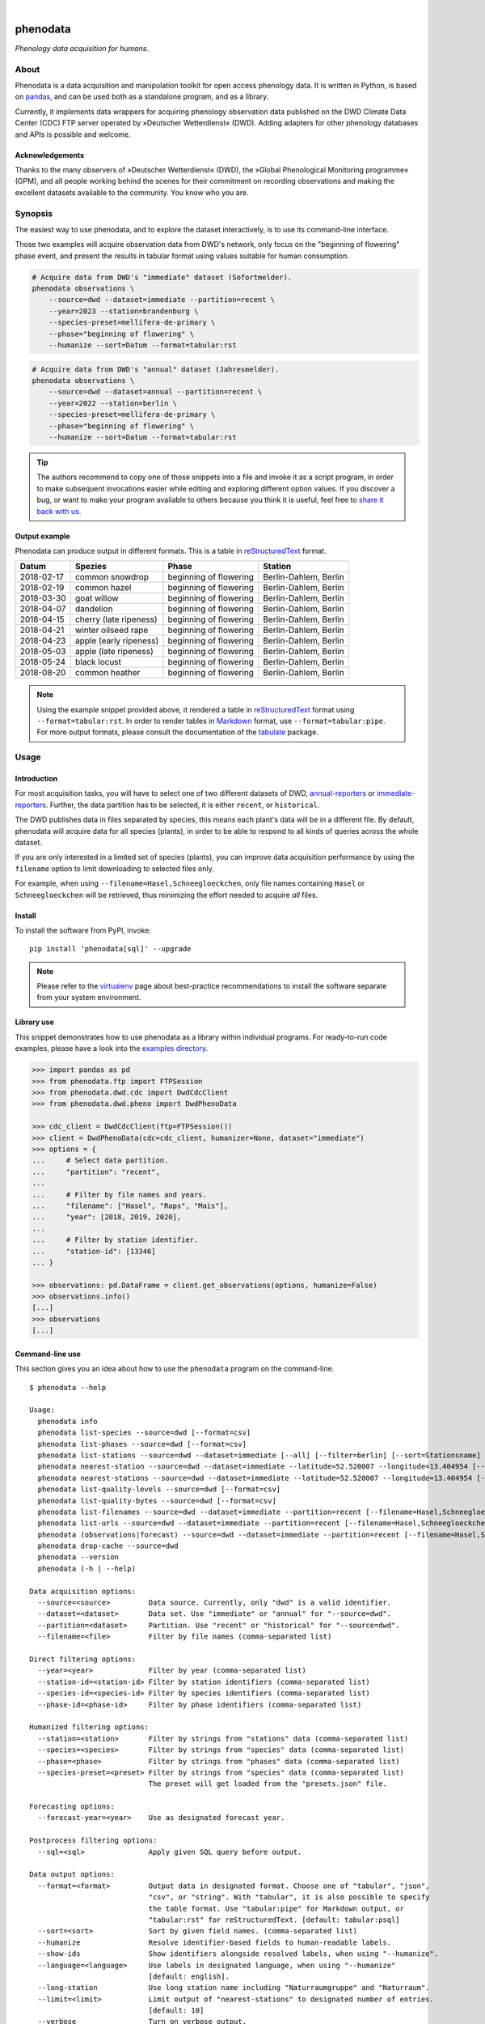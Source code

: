 .. image:: https://github.com/earthobservations/phenodata/actions/workflows/tests.yml/badge.svg
    :target: https://github.com/earthobservations/phenodata/actions?workflow=Tests
    :alt: CI outcome

.. image:: https://readthedocs.org/projects/phenodata/badge/
    :target: https://phenodata.readthedocs.io/
    :alt: Documentation build status

.. image:: https://codecov.io/gh/earthobservations/phenodata/branch/main/graph/badge.svg
    :target: https://codecov.io/gh/earthobservations/phenodata
    :alt: Test suite code coverage

.. image:: https://static.pepy.tech/badge/phenodata/month
    :target: https://pepy.tech/project/phenodata

.. image:: https://img.shields.io/pypi/pyversions/phenodata.svg
    :target: https://pypi.org/project/phenodata/

.. image:: https://img.shields.io/pypi/v/phenodata.svg
    :target: https://pypi.org/project/phenodata/

.. image:: https://img.shields.io/pypi/l/phenodata.svg
    :target: https://pypi.org/project/phenodata/

|

#########
phenodata
#########

*Phenology data acquisition for humans.*


*****
About
*****

Phenodata is a data acquisition and manipulation toolkit for open access
phenology data. It is written in Python, is based on `pandas`_, and can be
used both as a standalone program, and as a library.

Currently, it implements data wrappers for acquiring phenology observation
data published on the DWD Climate Data Center (CDC) FTP server operated by
»Deutscher Wetterdienst« (DWD). Adding adapters for other phenology databases
and APIs is possible and welcome.

Acknowledgements
================

Thanks to the many observers of »Deutscher Wetterdienst« (DWD), the »Global
Phenological Monitoring programme« (GPM), and all people working behind the
scenes for their commitment on recording observations and making the excellent
datasets available to the community. You know who you are.


********
Synopsis
********

The easiest way to use phenodata, and to explore the dataset interactively,
is to use its command-line interface.

Those two examples will acquire observation data from DWD's network, only focus
on the "beginning of flowering" phase event, and present the results in tabular
format using values suitable for human consumption.

.. code-block:: bash

    # Acquire data from DWD's "immediate" dataset (Sofortmelder).
    phenodata observations \
        --source=dwd --dataset=immediate --partition=recent \
        --year=2023 --station=brandenburg \
        --species-preset=mellifera-de-primary \
        --phase="beginning of flowering" \
        --humanize --sort=Datum --format=tabular:rst

.. code-block:: bash

    # Acquire data from DWD's "annual" dataset (Jahresmelder).
    phenodata observations \
        --source=dwd --dataset=annual --partition=recent \
        --year=2022 --station=berlin \
        --species-preset=mellifera-de-primary \
        --phase="beginning of flowering" \
        --humanize --sort=Datum --format=tabular:rst

.. tip::

    The authors recommend to copy one of those snippets into a file and invoke it
    as a script program, in order to make subsequent invocations easier while
    editing and exploring different option values. If you discover a bug, or want
    to make your program available to others because you think it is useful, feel
    free to `share it back with us`_.

Output example
==============

Phenodata can produce output in different formats. This is a table in
`reStructuredText`_ format.

==========  ======================  ======================  =====================
Datum       Spezies                 Phase                   Station
==========  ======================  ======================  =====================
2018-02-17  common snowdrop         beginning of flowering  Berlin-Dahlem, Berlin
2018-02-19  common hazel            beginning of flowering  Berlin-Dahlem, Berlin
2018-03-30  goat willow             beginning of flowering  Berlin-Dahlem, Berlin
2018-04-07  dandelion               beginning of flowering  Berlin-Dahlem, Berlin
2018-04-15  cherry (late ripeness)  beginning of flowering  Berlin-Dahlem, Berlin
2018-04-21  winter oilseed rape     beginning of flowering  Berlin-Dahlem, Berlin
2018-04-23  apple (early ripeness)  beginning of flowering  Berlin-Dahlem, Berlin
2018-05-03  apple (late ripeness)   beginning of flowering  Berlin-Dahlem, Berlin
2018-05-24  black locust            beginning of flowering  Berlin-Dahlem, Berlin
2018-08-20  common heather          beginning of flowering  Berlin-Dahlem, Berlin
==========  ======================  ======================  =====================

.. note::

    Using the example snippet provided above, it rendered a table in `reStructuredText`_
    format using ``--format=tabular:rst``. In order to render tables in `Markdown`_ format,
    use ``--format=tabular:pipe``. For more output formats, please consult the documentation
    of the `tabulate`_  package.


*****
Usage
*****

Introduction
============

For most acquisition tasks, you will have to select one of two different
datasets of DWD, `annual-reporters`_ or `immediate-reporters`_. Further, the
data partition has to be selected, it is either ``recent``, or ``historical``.

The DWD publishes data in files separated by species, this means each plant's
data will be in a different file. By default, phenodata will acquire data for
all species (plants), in order to be able to respond to all kinds of queries
across the whole dataset.

If you are only interested in a limited set of species (plants), you can
improve data acquisition performance by using the ``filename`` option to limit
downloading to selected files only.

For example, when using ``--filename=Hasel,Schneegloeckchen``, only file names
containing ``Hasel`` or ``Schneegloeckchen`` will be retrieved, thus minimizing
the effort needed to acquire *all* files.

Install
=======

To install the software from PyPI, invoke::

    pip install 'phenodata[sql]' --upgrade

.. note::

    Please refer to the `virtualenv`_ page about best-practice recommendations to
    install the software separate from your system environment.

Library use
===========

This snippet demonstrates how to use phenodata as a library within individual
programs. For ready-to-run code examples, please have a look into the `examples
directory`_.

.. hidden

    .. code-block:: python

        >>> import os
        >>> import pytest
        >>> if "GITHUB_ACTION" in os.environ:
        ...     pytest.skip(msg="pytest-doctest-ellipsis-markers does not work on CI/GHA. Works on macOS though.", allow_module_level=True)

.. code-block:: python

    >>> import pandas as pd
    >>> from phenodata.ftp import FTPSession
    >>> from phenodata.dwd.cdc import DwdCdcClient
    >>> from phenodata.dwd.pheno import DwdPhenoData

    >>> cdc_client = DwdCdcClient(ftp=FTPSession())
    >>> client = DwdPhenoData(cdc=cdc_client, humanizer=None, dataset="immediate")
    >>> options = {
    ...     # Select data partition.
    ...     "partition": "recent",
    ...
    ...     # Filter by file names and years.
    ...     "filename": ["Hasel", "Raps", "Mais"],
    ...     "year": [2018, 2019, 2020],
    ...
    ...     # Filter by station identifier.
    ...     "station-id": [13346]
    ... }

    >>> observations: pd.DataFrame = client.get_observations(options, humanize=False)
    >>> observations.info()
    [...]
    >>> observations
    [...]


Command-line use
================

This section gives you an idea about how to use the ``phenodata`` program on
the command-line.

::

    $ phenodata --help

    Usage:
      phenodata info
      phenodata list-species --source=dwd [--format=csv]
      phenodata list-phases --source=dwd [--format=csv]
      phenodata list-stations --source=dwd --dataset=immediate [--all] [--filter=berlin] [--sort=Stationsname] [--format=csv]
      phenodata nearest-station --source=dwd --dataset=immediate --latitude=52.520007 --longitude=13.404954 [--format=csv]
      phenodata nearest-stations --source=dwd --dataset=immediate --latitude=52.520007 --longitude=13.404954 [--all] [--limit=10] [--format=csv]
      phenodata list-quality-levels --source=dwd [--format=csv]
      phenodata list-quality-bytes --source=dwd [--format=csv]
      phenodata list-filenames --source=dwd --dataset=immediate --partition=recent [--filename=Hasel,Schneegloeckchen] [--year=2017]
      phenodata list-urls --source=dwd --dataset=immediate --partition=recent [--filename=Hasel,Schneegloeckchen] [--year=2017]
      phenodata (observations|forecast) --source=dwd --dataset=immediate --partition=recent [--filename=Hasel,Schneegloeckchen] [--station-id=164,717] [--species-id=113,127] [--phase-id=5] [--quality-level=10] [--quality-byte=1,2,3] [--station=berlin,brandenburg] [--species=hazel,snowdrop] [--species-preset=mellifera-de-primary] [--phase=flowering] [--quality=ROUTKLI] [--year=2017] [--forecast-year=2021] [--humanize] [--show-ids] [--language=german] [--long-station] [--sort=Datum] [--sql=sql] [--format=csv] [--verbose]
      phenodata drop-cache --source=dwd
      phenodata --version
      phenodata (-h | --help)

    Data acquisition options:
      --source=<source>         Data source. Currently, only "dwd" is a valid identifier.
      --dataset=<dataset>       Data set. Use "immediate" or "annual" for "--source=dwd".
      --partition=<dataset>     Partition. Use "recent" or "historical" for "--source=dwd".
      --filename=<file>         Filter by file names (comma-separated list)

    Direct filtering options:
      --year=<year>             Filter by year (comma-separated list)
      --station-id=<station-id> Filter by station identifiers (comma-separated list)
      --species-id=<species-id> Filter by species identifiers (comma-separated list)
      --phase-id=<phase-id>     Filter by phase identifiers (comma-separated list)

    Humanized filtering options:
      --station=<station>       Filter by strings from "stations" data (comma-separated list)
      --species=<species>       Filter by strings from "species" data (comma-separated list)
      --phase=<phase>           Filter by strings from "phases" data (comma-separated list)
      --species-preset=<preset> Filter by strings from "species" data (comma-separated list)
                                The preset will get loaded from the "presets.json" file.

    Forecasting options:
      --forecast-year=<year>    Use as designated forecast year.

    Postprocess filtering options:
      --sql=<sql>               Apply given SQL query before output.

    Data output options:
      --format=<format>         Output data in designated format. Choose one of "tabular", "json",
                                "csv", or "string". With "tabular", it is also possible to specify
                                the table format. Use "tabular:pipe" for Markdown output, or
                                "tabular:rst" for reStructuredText. [default: tabular:psql]
      --sort=<sort>             Sort by given field names. (comma-separated list)
      --humanize                Resolve identifier-based fields to human-readable labels.
      --show-ids                Show identifiers alongside resolved labels, when using "--humanize".
      --language=<language>     Use labels in designated language, when using "--humanize"
                                [default: english].
      --long-station            Use long station name including "Naturraumgruppe" and "Naturraum".
      --limit=<limit>           Limit output of "nearest-stations" to designated number of entries.
                                [default: 10]
      --verbose                 Turn on verbose output.


********
Examples
********

The best way to explore phenodata is by running a few example invocations.

- The "Metadata" section will walk you through different commands which can be
  used to inquire information about monitoring stations/sites, and to list
  the actual files which will be acquired, in order to learn about data lineage.

- The "Observations" section will demonstrate command examples to acquire,
  process, and format actual observation data.


Metadata
========

Display list of species, with their German, English, and Latin names::

    phenodata list-species --source=dwd

Display list of phases, with their German and English names::

    phenodata list-phases --source=dwd

List of all reporting/monitoring stations::

    phenodata list-stations --source=dwd --dataset=immediate

List of stations, with filtering::

    phenodata list-stations --source=dwd --dataset=annual --filter="Fränkische Alb"

Display nearest station for given position::

    phenodata nearest-station --source=dwd --dataset=immediate \
        --latitude=52.520007 --longitude=13.404954

Display 20 nearest stations for given position::

    phenodata nearest-stations \
        --source=dwd --dataset=immediate \
        --latitude=52.520007 --longitude=13.404954 --limit=20

List of file names of recent observations by the annual reporters::

    phenodata list-filenames \
        --source=dwd --dataset=annual --partition=recent

Same as above, but with filtering by file name::

    phenodata list-filenames \
        --source=dwd --dataset=annual --partition=recent \
        --filename=Hasel,Kornelkirsche,Loewenzahn,Schneegloeckchen

List full URLs instead of only file names::

    phenodata list-urls \
        --source=dwd --dataset=annual --partition=recent \
        --filename=Hasel,Kornelkirsche,Loewenzahn,Schneegloeckchen


Observations
============

Basic
-----

Observations of hazel and snowdrop, using filename-based filtering at data acquisition time::

    phenodata observations \
        --source=dwd --dataset=annual --partition=recent \
        --filename=Hasel,Schneegloeckchen

Observations of hazel and snowdrop (dito), but for specific station identifiers::

    phenodata observations \
        --source=dwd --dataset=annual --partition=recent \
        --filename=Hasel,Schneegloeckchen --station-id=7521,7532

All observations for specific station identifiers and specific years::

    phenodata observations \
        --source=dwd --dataset=annual --partition=recent \
        --station-id=7521,7532 --year=2020,2021

All observations for specific station and species identifiers::

    phenodata observations \
        --source=dwd --dataset=annual --partition=recent \
        --station-id=7521,7532 --species-id=113,127

All observations marked as invalid::

    phenodata list-quality-bytes --source=dwd
    phenodata observations \
        --source=dwd --dataset=annual --partition=recent \
        --quality-byte=5,6,7,8


Humanized output
----------------

The option ``--humanize`` will improve textual output by resolving identifier
fields to appropriate human-readable text labels.

Observations for species "hazel", "snowdrop", "apple" and "pear" at station
"Berlin-Dahlem", output texts in the German language, if possible::

    phenodata observations \
        --source=dwd --dataset=annual --partition=recent \
        --filename=Hasel,Schneegloeckchen,Apfel,Birne \
        --station-id=12132 \
        --humanize \
        --language=german


Humanized search
----------------

When using the ``--humanize`` option, you can use the non-identifier-based
filtering options ``--station``, ``--species``, and ``--phase``, to use
human-readable text labels for filtering instead of numeric identifiers.

Query observations by using real-world location names::

    phenodata observations \
        --source=dwd --dataset=annual --partition=recent \
        --filename=Hasel,Schneegloeckchen \
        --station=berlin,brandenburg \
        --humanize --sort=Datum

Query observations near Munich with species names "hazel" and "snowdrop" in specific year::

    phenodata observations \
        --source=dwd --dataset=annual --partition=recent \
        --station=münchen \
        --species=hazel,snowdrop \
        --year=2022 \
        --humanize --sort=Datum

Now, let's query for any "flowering" observations. There will be ``beginning
of flowering``, ``general flowering``, and ``end of flowering``::

    phenodata observations \
        --source=dwd --dataset=annual --partition=recent \
        --station=münchen \
        --phase=flowering \
        --year=2022 \
        --humanize --sort=Datum

Same observations as before but with ``ROUTKLI`` quality marker::

    phenodata observations \
        --source=dwd --dataset=annual --partition=recent \
        --station=münchen \
        --phase=flowering \
        --quality="nicht beanstandet" \
        --year=2022 \
        --humanize --sort=Datum

Now, let's inquire those field values which have seen corrections instead
(``Feldwert korrigiert``)::

    phenodata observations \
        --source=dwd --dataset=annual --partition=recent \
        --station=münchen \
        --phase=flowering \
        --quality=korrigiert \
        --year=2022 \
        --humanize --sort=Datum


Filtering with presets
----------------------

When using the ``--humanize`` option, you can use also define shortcuts for
lists of species by name. For example, the ``mellifera-de-primary`` preset is
defined within the `presets.json`_ file like::

    Hasel, Schneeglöckchen, Sal-Weide, Löwenzahn, Süßkirsche, Apfel, Winterraps, Robinie, Winter-Linde, Heidekraut

Then, you can use the option ``--species-preset=mellifera-de-primary`` instead
of the ``--species`` option for filtering only those specified species.

This example lists all "beginning of flowering" observations for the specified
years in Köln, only for the named list of species ``mellifera-de-primary``.
The result will be sorted by species and date, and human-readable labels will
be displayed in German, when possible::

    phenodata observations \
        --source=dwd --dataset=annual --partition=recent \
        --phase="beginning of flowering" \
        --year=2021,2022,2023 \
        --station=köln \
        --species-preset=mellifera-de-primary \
        --humanize --language=german --sort=Spezies,Datum

.. note::

    Contributions are welcome to introduce other groups of species which fit
    into different phenology domains or use-case categories.


*******************
Project information
*******************

Resources
=========
- `Source code <https://github.com/earthobservations/phenodata>`_
- `Documentation <https://phenodata.readthedocs.io/>`_
- `Python Package Index (PyPI) <https://pypi.org/project/phenodata/>`_

Contributions
=============
If you would like to contribute, you are most welcome. Spend some time taking a
look around, locate a bug, design issue or spelling mistake and then send us a
pull request or create an issue. Thank you in advance for your efforts, the
authors really appreciate any kind of help and feedback.

Discussions
===========
Discussions around the development of phenodata and its applications are
taking place at the Hiveeyes forum. Enjoy reading them, and don't hesitate to
write in, if you think you may be able to contribute a thing or another, or
to share what you have been doing with it in form of a "show and tell" post.

- https://community.hiveeyes.org/t/phanologischer-kalender-fur-trachtpflanzen/664
- https://community.hiveeyes.org/t/phenodata-ein-datenbezug-und-manipulations-toolkit-fur-open-access-phanologiedaten/2892
- https://community.hiveeyes.org/t/phanologischer-kalender-2020/2893
- https://community.hiveeyes.org/t/klimadatenkalender-zur-anzeige-der-phanologischen-daten-des-deutschen-wetterdienstes/948
- https://community.hiveeyes.org/t/phanologie-und-imkerliche-eingriffe-bei-den-bienen/705
- https://community.hiveeyes.org/t/phenological-calendar-for-france/800

Development
===========
In order to setup a development environment on your workstation, please head
over to the `development sandbox`_ documentation. When you see the software
tests succeed, you should be ready to start hacking.

Code license
============
The project is licensed under the terms of the GNU AGPL license, see `LICENSE`_.

Data license
============
The DWD has information about their data re-use policy in German and English.
Please refer to the respective Disclaimer
(`de <https://www.dwd.de/DE/service/disclaimer/disclaimer_node.html>`__,
`en <https://www.dwd.de/EN/service/disclaimer/disclaimer.html>`__)
and Copyright
(`de <https://www.dwd.de/DE/service/copyright/copyright_node.html>`__,
`en <https://www.dwd.de/EN/service/copyright/copyright_artikel.html>`__)
information.

Disclaimer
==========
The project and its authors are not affiliated with DWD, GPM, USA-NPN, or any
other organization in any way. It is a sole project conceived by the community,
in order to make data more accessible, in the spirit of `open data`_ and `open
scientific data`_. The authors believe the world would be a better place if
public data could be loaded into `pandas`_ dataframes and `Xarray`_ datasets
easily.


.. _annual-reporters: https://www.dwd.de/DE/klimaumwelt/klimaueberwachung/phaenologie/daten_deutschland/jahresmelder/jahresmelder_node.html
.. _development sandbox: doc/development.rst
.. _examples directory: https://github.com/earthobservations/phenodata/tree/main/examples
.. _immediate-reporters: https://www.dwd.de/DE/klimaumwelt/klimaueberwachung/phaenologie/daten_deutschland/sofortmelder/sofortmelder_node.html
.. _LICENSE: https://github.com/earthobservations/phenodata/blob/main/LICENSE
.. _Markdown: https://en.wikipedia.org/wiki/Markdown
.. _open data: https://en.wikipedia.org/wiki/Open_data
.. _open scientific data: https://en.wikipedia.org/wiki/Open_scientific_data
.. _pandas: https://pandas.pydata.org/
.. _presets.json: https://github.com/earthobservations/phenodata/blob/main/phenodata/dwd/presets.json
.. _reStructuredText: https://en.wikipedia.org/wiki/ReStructuredText
.. _share it back with us: https://github.com/earthobservations/phenodata/discussions/new?category=show-and-tell
.. _tabulate: https://github.com/astanin/python-tabulate
.. _virtualenv: https://github.com/earthobservations/phenodata/blob/main/doc/virtualenv.rst
.. _Xarray: https://xarray.dev/
